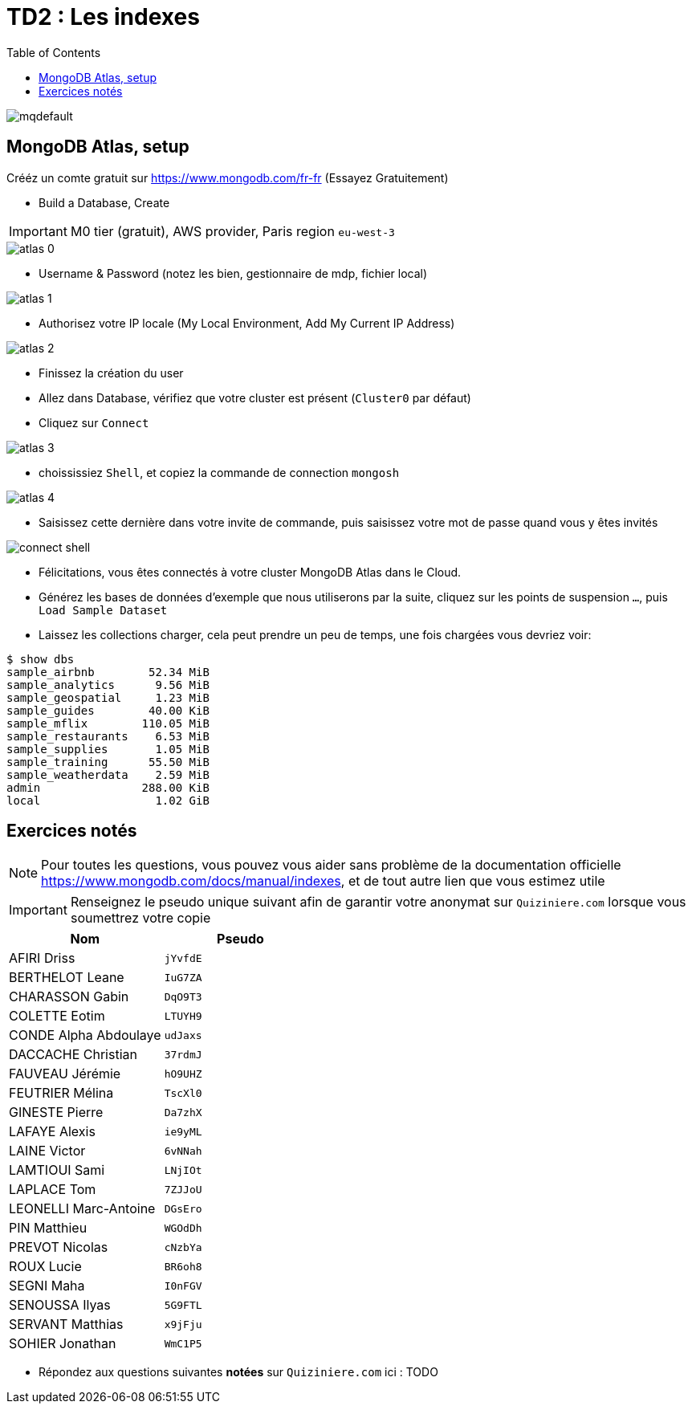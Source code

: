= TD2 : Les indexes
:toc: left
:icons: font
:imagesdir: images
:data-uri:

image::https://i.ytimg.com/vi/GrCRM_P0sNM/mqdefault.jpg[]

== MongoDB Atlas, setup

Crééz un comte gratuit sur https://www.mongodb.com/fr-fr (Essayez Gratuitement)

* Build a Database, Create

IMPORTANT: M0 tier (gratuit), AWS provider, Paris region `eu-west-3`

image::atlas-0.png[]

* Username & Password (notez les bien, gestionnaire de mdp, fichier local)

image::atlas-1.png[]

* Authorisez votre IP locale (My Local Environment, Add My Current IP Address)

image::atlas-2.png[]

* Finissez la création du user

* Allez dans Database, vérifiez que votre cluster est présent (`Cluster0` par défaut)

* Cliquez sur `Connect`

image::atlas-3.png[]

* choississiez `Shell`, et copiez la commande de connection `mongosh`

image::atlas-4.png[]

* Saisissez cette dernière dans votre invite de commande, puis saisissez votre mot de passe quand vous y êtes invités

image::connect-shell.png[]

* Félicitations, vous êtes connectés à votre cluster MongoDB Atlas dans le Cloud.

* Générez les bases de données d'exemple que nous utiliserons par la suite, cliquez sur les points de suspension `...`, puis `Load Sample Dataset`

* Laissez les collections charger, cela peut prendre un peu de temps, une fois chargées vous devriez voir:

[source, bash]
----
$ show dbs
sample_airbnb        52.34 MiB
sample_analytics      9.56 MiB
sample_geospatial     1.23 MiB
sample_guides        40.00 KiB
sample_mflix        110.05 MiB
sample_restaurants    6.53 MiB
sample_supplies       1.05 MiB
sample_training      55.50 MiB
sample_weatherdata    2.59 MiB
admin               288.00 KiB
local                 1.02 GiB
----

== Exercices notés

NOTE: Pour toutes les questions, vous pouvez vous aider sans problème de la documentation officielle https://www.mongodb.com/docs/manual/indexes, et de tout autre lien que vous estimez utile

IMPORTANT: Renseignez le pseudo unique suivant afin de garantir votre anonymat sur `Quiziniere.com` lorsque vous soumettrez votre copie

[cols="1,1"]
|===
|Nom |Pseudo

|AFIRI Driss
|`jYvfdE`

|BERTHELOT Leane
|`IuG7ZA`

|CHARASSON Gabin
|`DqO9T3`

|COLETTE Eotim
|`LTUYH9`

|CONDE Alpha Abdoulaye
|`udJaxs`

|DACCACHE Christian
|`37rdmJ`

|FAUVEAU Jérémie
|`hO9UHZ`

|FEUTRIER Mélina
|`TscXl0`

|GINESTE Pierre
|`Da7zhX`

|LAFAYE Alexis
|`ie9yML`

|LAINE Victor
|`6vNNah`

|LAMTIOUI Sami
|`LNjIOt`

|LAPLACE Tom
|`7ZJJoU`

|LEONELLI Marc-Antoine
|`DGsEro`

|PIN Matthieu
|`WGOdDh`

|PREVOT Nicolas
|`cNzbYa`

|ROUX Lucie
|`BR6oh8`

|SEGNI Maha
|`I0nFGV`

|SENOUSSA Ilyas
|`5G9FTL`

|SERVANT Matthias
|`x9jFju`

|SOHIER Jonathan
|`WmC1P5`
|=== 

* Répondez aux questions suivantes *notées* sur `Quiziniere.com` ici : TODO